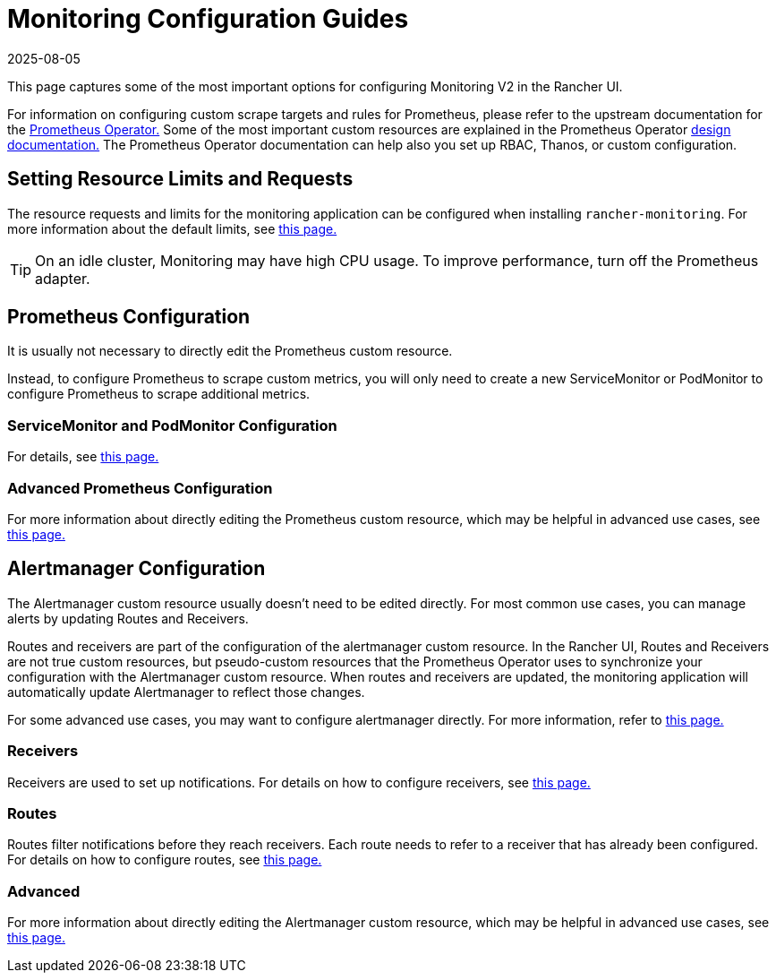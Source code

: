 = Monitoring Configuration Guides
:page-languages: [en, zh]
:revdate: 2025-08-05
:page-revdate: {revdate}

This page captures some of the most important options for configuring Monitoring V2 in the Rancher UI.

For information on configuring custom scrape targets and rules for Prometheus, please refer to the upstream documentation for the https://github.com/prometheus-operator/prometheus-operator[Prometheus Operator.] Some of the most important custom resources are explained in the Prometheus Operator https://github.com/prometheus-operator/prometheus-operator/blob/main/Documentation/getting-started/design.md[design documentation.] The Prometheus Operator documentation can help also you set up RBAC, Thanos, or custom configuration.

== Setting Resource Limits and Requests

The resource requests and limits for the monitoring application can be configured when installing `rancher-monitoring`. For more information about the default limits, see xref:./helm-chart-options.adoc#_configuring_resource_limits_and_requests[this page.]

[TIP]
====

On an idle cluster, Monitoring may have high CPU usage. To improve performance, turn off the Prometheus adapter.
====


== Prometheus Configuration

It is usually not necessary to directly edit the Prometheus custom resource.

Instead, to configure Prometheus to scrape custom metrics, you will only need to create a new ServiceMonitor or PodMonitor to configure Prometheus to scrape additional metrics.

=== ServiceMonitor and PodMonitor Configuration

For details, see xref:observability/monitoring-and-dashboards/configuration/servicemonitors-and-podmonitors.adoc[this page.]

=== Advanced Prometheus Configuration

For more information about directly editing the Prometheus custom resource, which may be helpful in advanced use cases, see xref:observability/monitoring-and-dashboards/configuration/advanced/prometheus.adoc[this page.]

== Alertmanager Configuration

The Alertmanager custom resource usually doesn't need to be edited directly. For most common use cases, you can manage alerts by updating Routes and Receivers.

Routes and receivers are part of the configuration of the alertmanager custom resource. In the Rancher UI, Routes and Receivers are not true custom resources, but pseudo-custom resources that the Prometheus Operator uses to synchronize your configuration with the Alertmanager custom resource. When routes and receivers are updated, the monitoring application will automatically update Alertmanager to reflect those changes.

For some advanced use cases, you may want to configure alertmanager directly. For more information, refer to xref:observability/monitoring-and-dashboards/configuration/advanced/alertmanager.adoc[this page.]

=== Receivers

Receivers are used to set up notifications. For details on how to configure receivers, see xref:observability/monitoring-and-dashboards/configuration/receivers.adoc[this page.]

=== Routes

Routes filter notifications before they reach receivers. Each route needs to refer to a receiver that has already been configured. For details on how to configure routes, see xref:observability/monitoring-and-dashboards/configuration/routes.adoc[this page.]

=== Advanced

For more information about directly editing the Alertmanager custom resource, which may be helpful in advanced use cases, see xref:observability/monitoring-and-dashboards/configuration/advanced/alertmanager.adoc[this page.]
